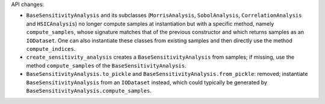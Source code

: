 API changes:

- ``BaseSensitivityAnalysis`` and its subclasses (``MorrisAnalysis``, ``SobolAnalysis``, ``CorrelationAnalysis`` and ``HSICAnalysis``) no longer compute samples at instantiation but with a specific method, namely ``compute_samples``, whose signature matches that of the previous constructor and which returns samples as an ``IODataset``. One can also instantiate these classes from existing samples and then directly use the method ``compute_indices``.
- ``create_sensitivity_analysis`` creates a ``BaseSensitivityAnalysis`` from samples; if missing, use the method ``compute_samples`` of the ``BaseSensitivityAnalysis``.
- ``BaseSensitivityAnalysis.to_pickle`` and ``BaseSensitivityAnalysis.from_pickle``: removed; instantiate ``BaseSensitivityAnalysis`` from an ``IODataset`` instead, which could typically be generated by ``BaseSensitivityAnalysis.compute_samples``.
